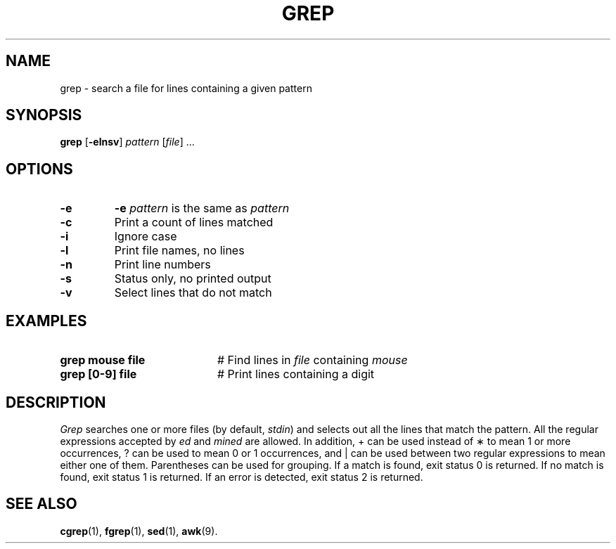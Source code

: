 .TH GREP 1
.SH NAME
grep \- search a file for lines containing a given pattern
.SH SYNOPSIS
\fBgrep\fR [\fB\-elnsv\fR] \fIpattern\fR [\fIfile\fR] ...\fR
.br
.de FL
.TP
\\fB\\$1\\fR
\\$2
..
.de EX
.TP 20
\\fB\\$1\\fR
# \\$2
..
.SH OPTIONS
.FL "\-e" "\fB\-e \fIpattern\fR is the same as \fIpattern\fP
.FL "\-c" "Print a count of lines matched"
.FL "\-i" "Ignore case"
.FL "\-l" "Print file names, no lines"
.FL "\-n" "Print line numbers"
.FL "\-s" "Status only, no printed output"
.FL "\-v" "Select lines that do not match"
.SH EXAMPLES
.EX "grep mouse file " "Find lines in \fIfile\fP containing \fImouse\fP"
.EX "grep [0\-9] file" "Print lines containing a digit"
.SH DESCRIPTION
.PP
.I Grep
searches one or more files (by default, \fIstdin\fR) and selects out
all the lines that match the pattern.
All the regular expressions accepted by
.I ed
and
.I mined 
are allowed.
In addition, + can be used instead of \(** to mean 1 or more occurrences,
? can be used to mean 0 or 1 occurrences, and
| can be used between two regular expressions to mean either
one of them.
Parentheses can be used for grouping.
If a match is found, exit status 0 is returned.
If no match is found, exit status 1 is returned.
If an error is detected, exit status 2 is returned.
.SH "SEE ALSO"
.BR cgrep (1),
.BR fgrep (1),
.BR sed (1),
.BR awk (9).
